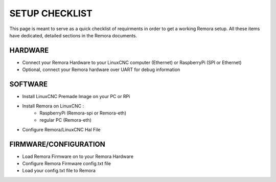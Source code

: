 SETUP CHECKLIST
===================

This page is meant to serve as a quick checklist of requirments in order to get a working Remora setup. All these items have dedicated, detailed sections in the Remora documents. 

HARDWARE
--------

- Connect your Remora Hardware to your LinuxCNC computer (Ethernet) or RaspberryPi (SPI or Ethernet)
- Optional, connect your Remora hardware over UART for debug information

SOFTWARE
-------------------------

- Install LinuxCNC Premade Image on your PC or RPi 
- Install Remora on LinuxCNC :
    -  RaspberryPi (Remora-spi or Remora-eth) 
    - regular PC (Remora-eth)

- Configure Remora/LinuxCNC Hal File

FIRMWARE/CONFIGURATION
------------------------

- Load Remora Firmware on to your Remora Hardware
- Configure Remora Firmware config.txt file
- Load your config.txt file to Remora 